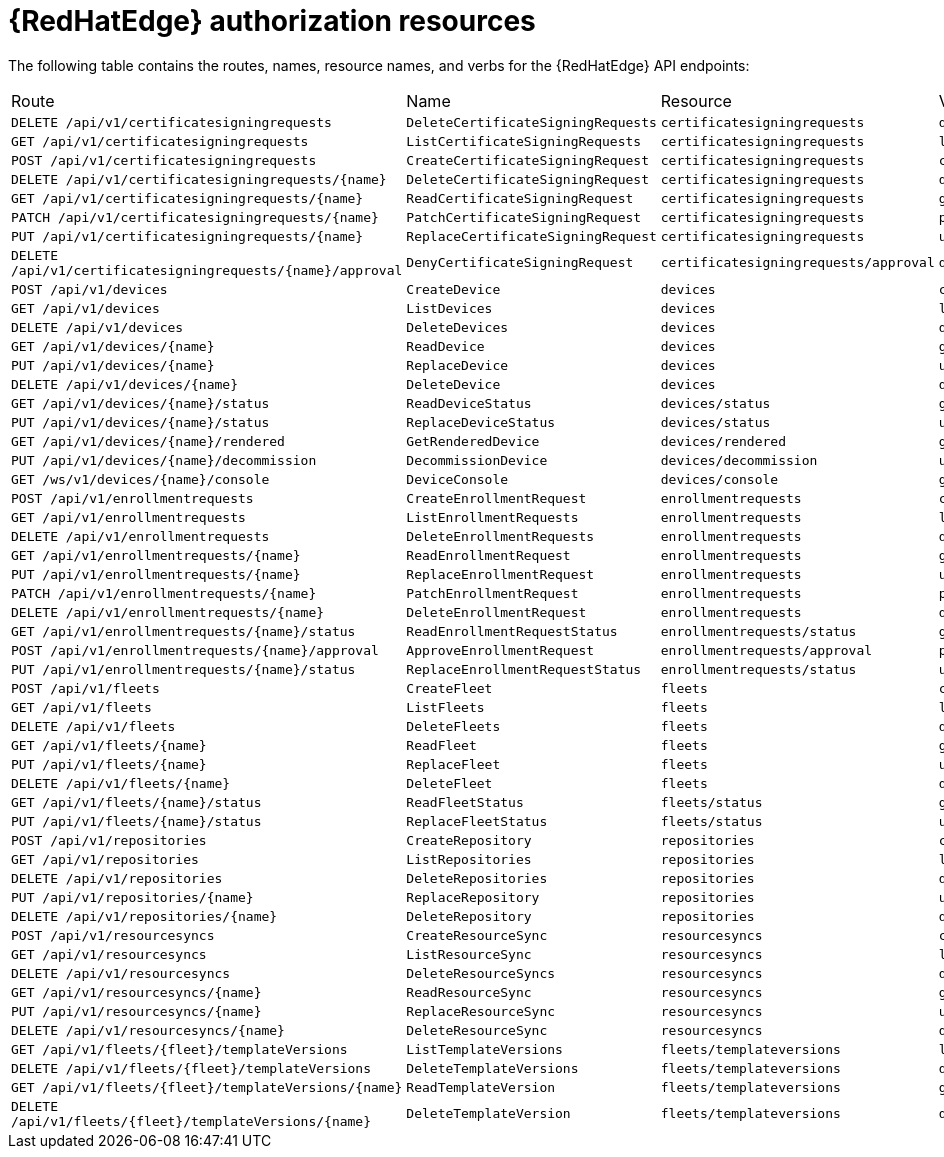 :_mod-docs-content-type: REFERENCE

[id="edge-manager-auth-resources"]

= {RedHatEdge} authorization resources

The following table contains the routes, names, resource names, and verbs for the {RedHatEdge} API endpoints:

|====
|Route| Name| Resource| Verb
|`DELETE /api/v1/certificatesigningrequests`|`DeleteCertificateSigningRequests`|`certificatesigningrequests`|`deletecollection`
|`GET /api/v1/certificatesigningrequests`|`ListCertificateSigningRequests`|`certificatesigningrequests`|`list`
|`POST /api/v1/certificatesigningrequests`|`CreateCertificateSigningRequest`|`certificatesigningrequests`|`create`
|`DELETE /api/v1/certificatesigningrequests/{name}`|`DeleteCertificateSigningRequest`|`certificatesigningrequests`|`delete`
|`GET /api/v1/certificatesigningrequests/{name}`|`ReadCertificateSigningRequest`|`certificatesigningrequests`|`get`
|`PATCH /api/v1/certificatesigningrequests/{name}`|`PatchCertificateSigningRequest`|`certificatesigningrequests`|`patch`
|`PUT /api/v1/certificatesigningrequests/{name}`|`ReplaceCertificateSigningRequest`|`certificatesigningrequests`|`update`
|`DELETE /api/v1/certificatesigningrequests/{name}/approval`|`DenyCertificateSigningRequest`|`certificatesigningrequests/approval`|`delete`
|`POST /api/v1/devices`|`CreateDevice`|`devices`|`create`
|`GET /api/v1/devices`|`ListDevices`|`devices`|`list`
|`DELETE /api/v1/devices`|`DeleteDevices`|`devices`|`deletecollection`
|`GET /api/v1/devices/{name}`|`ReadDevice`|`devices`|`get`
|`PUT /api/v1/devices/{name}`|`ReplaceDevice`|`devices`|`update`
|`DELETE /api/v1/devices/{name}`|`DeleteDevice`|`devices`|`delete`
|`GET /api/v1/devices/{name}/status`|`ReadDeviceStatus`|`devices/status`|`get`
|`PUT /api/v1/devices/{name}/status`|`ReplaceDeviceStatus`|`devices/status`|`update`
|`GET /api/v1/devices/{name}/rendered`|`GetRenderedDevice`|`devices/rendered`|`get`
|`PUT /api/v1/devices/{name}/decommission`|`DecommissionDevice`|`devices/decommission`|`update`
|`GET /ws/v1/devices/{name}/console`|`DeviceConsole`|`devices/console`|`get`
|`POST /api/v1/enrollmentrequests`|`CreateEnrollmentRequest`|`enrollmentrequests`|`create`
|`GET /api/v1/enrollmentrequests`|`ListEnrollmentRequests`|`enrollmentrequests`|`list`
|`DELETE /api/v1/enrollmentrequests`|`DeleteEnrollmentRequests`|`enrollmentrequests`|`deletecollection`
|`GET /api/v1/enrollmentrequests/{name}`|`ReadEnrollmentRequest`|`enrollmentrequests`|`get`
|`PUT /api/v1/enrollmentrequests/{name}`|`ReplaceEnrollmentRequest`|`enrollmentrequests`|`update`
|`PATCH /api/v1/enrollmentrequests/{name}`|`PatchEnrollmentRequest`|`enrollmentrequests`|`patch`
|`DELETE /api/v1/enrollmentrequests/{name}`|`DeleteEnrollmentRequest`|`enrollmentrequests`|`delete`
|`GET /api/v1/enrollmentrequests/{name}/status`|`ReadEnrollmentRequestStatus`|`enrollmentrequests/status`|`get`
|`POST /api/v1/enrollmentrequests/{name}/approval`|`ApproveEnrollmentRequest`|`enrollmentrequests/approval`|`post`
|`PUT /api/v1/enrollmentrequests/{name}/status`|`ReplaceEnrollmentRequestStatus`|`enrollmentrequests/status`|`update`
|`POST /api/v1/fleets`|`CreateFleet`|`fleets`|`create`
|`GET /api/v1/fleets`|`ListFleets`|`fleets`|`list`
|`DELETE /api/v1/fleets`|`DeleteFleets`|`fleets`|`deletecollection`
|`GET /api/v1/fleets/{name}`|`ReadFleet`|`fleets`|`get`
|`PUT /api/v1/fleets/{name}`|`ReplaceFleet`|`fleets`|`update`
|`DELETE /api/v1/fleets/{name}`|`DeleteFleet`|`fleets`|`delete`
|`GET /api/v1/fleets/{name}/status`|`ReadFleetStatus`|`fleets/status`|`get`
|`PUT /api/v1/fleets/{name}/status`|`ReplaceFleetStatus`|`fleets/status`|`update`
|`POST /api/v1/repositories`|`CreateRepository`|`repositories`|`create`
|`GET /api/v1/repositories`|`ListRepositories`|`repositories`|`list`
|`DELETE /api/v1/repositories`|`DeleteRepositories`|`repositories`|`deletecollection`
|`PUT /api/v1/repositories/{name}`|`ReplaceRepository`|`repositories`|`update`
|`DELETE /api/v1/repositories/{name}`|`DeleteRepository`|`repositories`|`delete`
|`POST /api/v1/resourcesyncs`|`CreateResourceSync`|`resourcesyncs`|`create`
|`GET /api/v1/resourcesyncs`|`ListResourceSync`|`resourcesyncs`|`list`
|`DELETE /api/v1/resourcesyncs`|`DeleteResourceSyncs`|`resourcesyncs`|`deletecollection`
|`GET /api/v1/resourcesyncs/{name}`|`ReadResourceSync`|`resourcesyncs`|`get`
|`PUT /api/v1/resourcesyncs/{name}`|`ReplaceResourceSync`|`resourcesyncs`|`update`
|`DELETE /api/v1/resourcesyncs/{name}`|`DeleteResourceSync`|`resourcesyncs`|`delete`
|`GET /api/v1/fleets/{fleet}/templateVersions`|`ListTemplateVersions`|`fleets/templateversions`|`list`
|`DELETE /api/v1/fleets/{fleet}/templateVersions`|`DeleteTemplateVersions`|`fleets/templateversions`|`deletecollection`
|`GET /api/v1/fleets/{fleet}/templateVersions/{name}`|`ReadTemplateVersion`|`fleets/templateversions`|`get`
|`DELETE /api/v1/fleets/{fleet}/templateVersions/{name}`|`DeleteTemplateVersion`|`fleets/templateversions`|`delete`
|====
